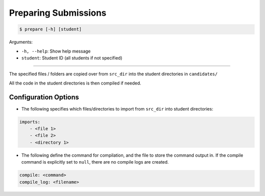 Preparing Submissions
=====================

.. code-block:: bash

    $ prepare [-h] [student]

Arguments:

- ``-h, --help``: Show help message
- ``student``: Student ID (all students if not specified)

------------

The specified files / folders are copied over from ``src_dir`` into the 
student directories in ``candidates/``

All the code in the student directories is then compiled if needed.


Configuration Options
---------------------


- The following specifies which files/directories to import from ``src_dir`` into student directories:

.. code-block:: yaml

    imports:
        - <file 1>
        - <file 2>
        - <directory 1>


- The following define the command for compilation, and the file to store the command output in. If the compile command is explicitly set to ``null``, there are no compile logs are created.

.. code-block:: yaml

    compile: <command>
    compile_log: <filename>
